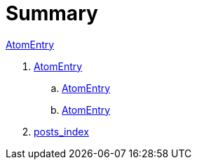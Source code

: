 = Summary

link:classes/AtomEntry.adoc[AtomEntry]

. link:classes/AtomEntry.adoc[AtomEntry]
.. link:classes/AtomEntry[AtomEntry]
.. link:classes/AtomEntry.html[AtomEntry]
. link:posts_index.adoc[posts_index]